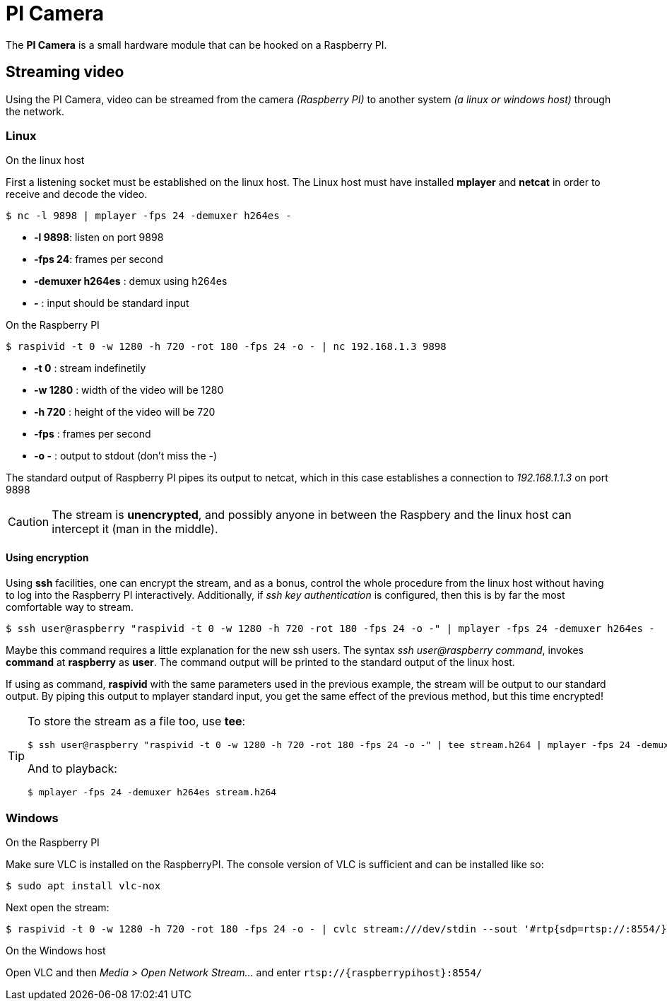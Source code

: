 = PI Camera

The **PI Camera** is a small hardware module that can be hooked on a Raspberry PI.

== Streaming video
Using the PI Camera, video can be streamed from the camera _(Raspberry PI)_ to another system _(a linux or windows host)_ through the network.

=== Linux

.On the linux host
First a listening socket must be established on the linux host. The Linux host must have installed *mplayer* and *netcat* in order to receive and decode the video.
[code,bash]
----
$ nc -l 9898 | mplayer -fps 24 -demuxer h264es -
----

* *-l 9898*: listen on port 9898
* *-fps 24*: frames per second
* *-demuxer h264es* : demux using h264es
* *-* : input should be standard input

.On the Raspberry PI
[code,bash]
----
$ raspivid -t 0 -w 1280 -h 720 -rot 180 -fps 24 -o - | nc 192.168.1.3 9898
----

* *-t 0* : stream indefinetily
* *-w 1280* : width of the video will be 1280
* *-h 720* : height of the video will be 720
* *-fps* : frames per second
* *-o -* : output to stdout (don't miss the -)

The standard output of Raspberry PI pipes its output to netcat, which in this case establishes a connection to _192.168.1.1.3_ on port 9898

CAUTION: The stream is **unencrypted**, and possibly anyone in between the Raspbery and the linux host can intercept it (man in the middle).

==== Using encryption
Using *ssh* facilities, one can encrypt the stream, and as a bonus, control the whole procedure from the linux host without having to log into the Raspberry PI interactively. Additionally, if _ssh key authentication_ is configured, then this is by far the most comfortable way to stream.

[code,bash]
----
$ ssh user@raspberry "raspivid -t 0 -w 1280 -h 720 -rot 180 -fps 24 -o -" | mplayer -fps 24 -demuxer h264es -
----

Maybe this command requires a little explanation for the new ssh users. The syntax _ssh user@raspberry command_,  invokes *command* at *raspberry* as *user*. The command output will be printed to the standard output of the linux host.

If using as command, *raspivid* with the same parameters used in the previous example, the stream will be output to our standard output. By piping this output to mplayer standard input, you get the same effect of the previous method, but this time encrypted!

[TIP]
====
To store the stream as a file too, use *tee*:

----
$ ssh user@raspberry "raspivid -t 0 -w 1280 -h 720 -rot 180 -fps 24 -o -" | tee stream.h264 | mplayer -fps 24 -demuxer h264es -
----

And to playback:
----
$ mplayer -fps 24 -demuxer h264es stream.h264
----
====

=== Windows
.On the Raspberry PI
Make sure VLC is installed on the RaspberryPI. The console version of VLC is sufficient and can be installed like so:

[code,bash]
----
$ sudo apt install vlc-nox
----

Next open the stream:
[code,bash]
----
$ raspivid -t 0 -w 1280 -h 720 -rot 180 -fps 24 -o - | cvlc stream:///dev/stdin --sout '#rtp{sdp=rtsp://:8554/}' :demux=h264
----

.On the Windows host
Open VLC and then _Media > Open Network Stream..._ and enter `rtsp://{raspberrypihost}:8554/`
